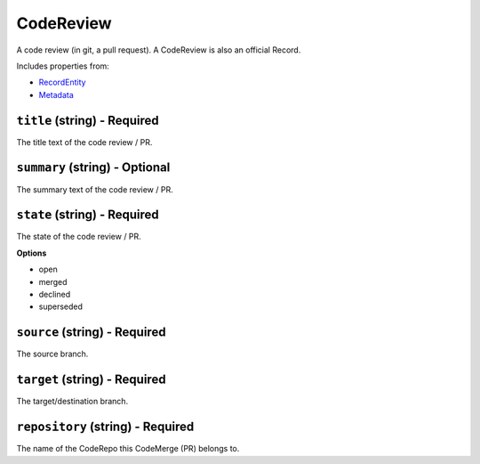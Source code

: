 CodeReview
==========

A code review (in git, a pull request). A CodeReview is also an official Record.

Includes properties from:

* `RecordEntity <RecordEntity.html>`_
* `Metadata <Metadata.html>`_

``title`` (string) - Required
-----------------------------

The title text of the code review / PR.

``summary`` (string) - Optional
-------------------------------

The summary text of the code review / PR.

``state`` (string) - Required
-----------------------------

The state of the code review / PR.

**Options**

* open
* merged
* declined
* superseded

``source`` (string) - Required
------------------------------

The source branch.

``target`` (string) - Required
------------------------------

The target/destination branch.

``repository`` (string) - Required
----------------------------------

The name of the CodeRepo this CodeMerge (PR) belongs to.
